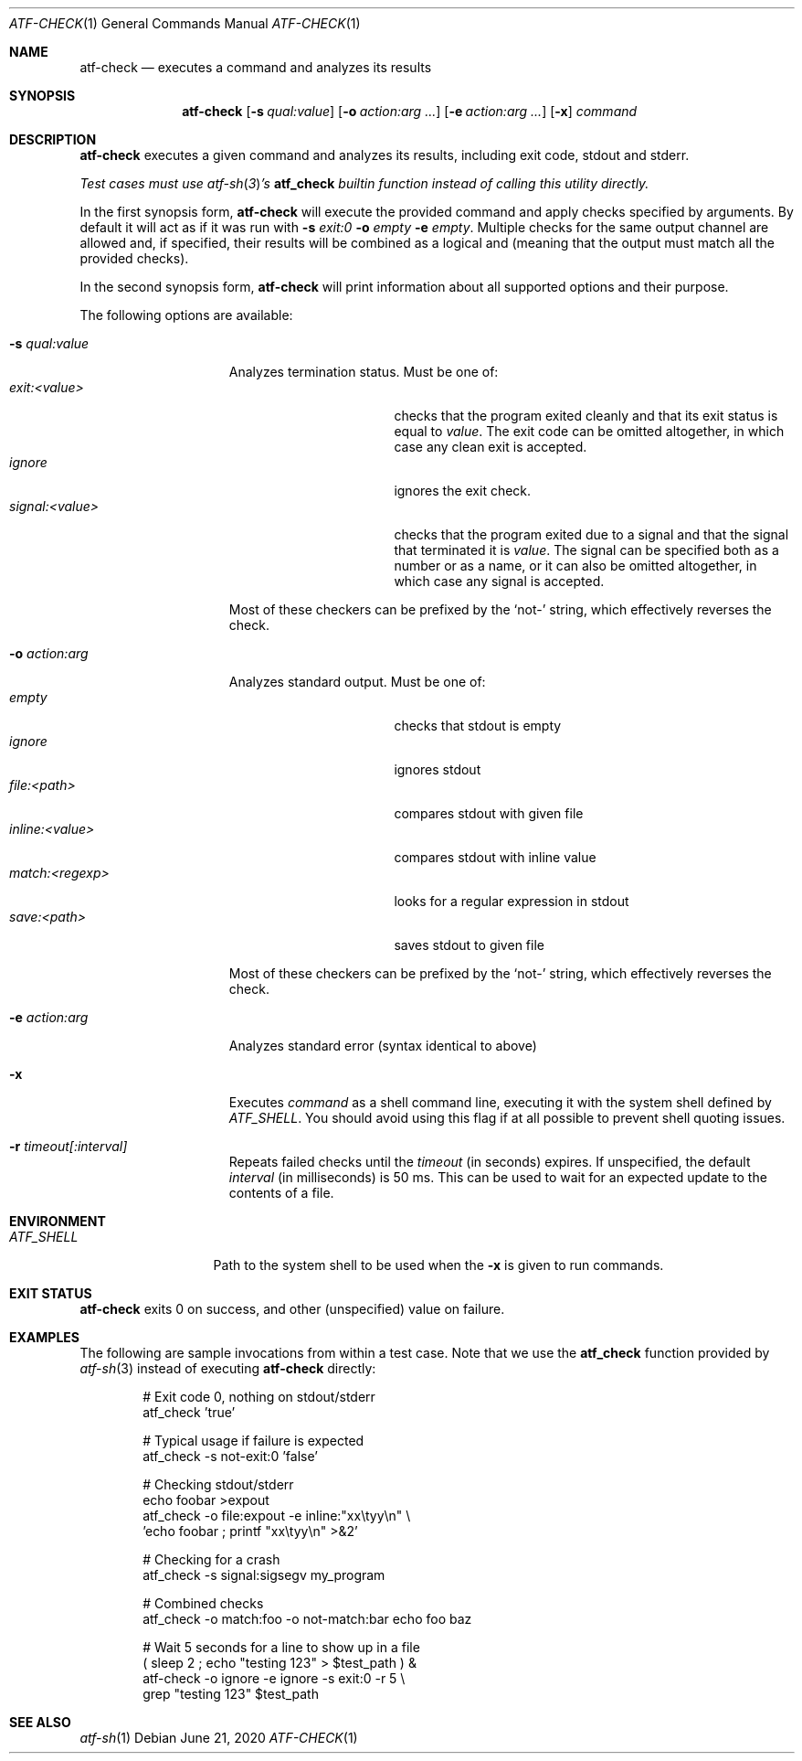 .\" Copyright (c) 2008 The NetBSD Foundation, Inc.
.\" All rights reserved.
.\"
.\" Redistribution and use in source and binary forms, with or without
.\" modification, are permitted provided that the following conditions
.\" are met:
.\" 1. Redistributions of source code must retain the above copyright
.\"    notice, this list of conditions and the following disclaimer.
.\" 2. Redistributions in binary form must reproduce the above copyright
.\"    notice, this list of conditions and the following disclaimer in the
.\"    documentation and/or other materials provided with the distribution.
.\"
.\" THIS SOFTWARE IS PROVIDED BY THE NETBSD FOUNDATION, INC. AND
.\" CONTRIBUTORS ``AS IS'' AND ANY EXPRESS OR IMPLIED WARRANTIES,
.\" INCLUDING, BUT NOT LIMITED TO, THE IMPLIED WARRANTIES OF
.\" MERCHANTABILITY AND FITNESS FOR A PARTICULAR PURPOSE ARE DISCLAIMED.
.\" IN NO EVENT SHALL THE FOUNDATION OR CONTRIBUTORS BE LIABLE FOR ANY
.\" DIRECT, INDIRECT, INCIDENTAL, SPECIAL, EXEMPLARY, OR CONSEQUENTIAL
.\" DAMAGES (INCLUDING, BUT NOT LIMITED TO, PROCUREMENT OF SUBSTITUTE
.\" GOODS OR SERVICES; LOSS OF USE, DATA, OR PROFITS; OR BUSINESS
.\" INTERRUPTION) HOWEVER CAUSED AND ON ANY THEORY OF LIABILITY, WHETHER
.\" IN CONTRACT, STRICT LIABILITY, OR TORT (INCLUDING NEGLIGENCE OR
.\" OTHERWISE) ARISING IN ANY WAY OUT OF THE USE OF THIS SOFTWARE, EVEN
.\" IF ADVISED OF THE POSSIBILITY OF SUCH DAMAGE.
.Dd June 21, 2020
.Dt ATF-CHECK 1
.Os
.Sh NAME
.Nm atf-check
.Nd executes a command and analyzes its results
.Sh SYNOPSIS
.Nm
.Op Fl s Ar qual:value
.Op Fl o Ar action:arg ...
.Op Fl e Ar action:arg ...
.Op Fl x
.Ar command
.Sh DESCRIPTION
.Nm
executes a given command and analyzes its results, including
exit code, stdout and stderr.
.Pp
.Bf Em
Test cases must use
.Xr atf-sh 3 Ns ' Ns s
.Nm atf_check
builtin function instead of calling this utility directly.
.Ef
.Pp
In the first synopsis form,
.Nm
will execute the provided command and apply checks specified
by arguments.
By default it will act as if it was run with
.Fl s
.Ar exit:0
.Fl o
.Ar empty
.Fl e
.Ar empty .
Multiple checks for the same output channel are allowed and, if specified,
their results will be combined as a logical and (meaning that the output must
match all the provided checks).
.Pp
In the second synopsis form,
.Nm
will print information about all supported options and their purpose.
.Pp
The following options are available:
.Bl -tag  -width XqualXvalueXX
.It Fl s Ar qual:value
Analyzes termination status.
Must be one of:
.Bl -tag -width signal:<value> -compact
.It Ar exit:<value>
checks that the program exited cleanly and that its exit status is equal to
.Va value .
The exit code can be omitted altogether, in which case any clean exit is
accepted.
.It Ar ignore
ignores the exit check.
.It Ar signal:<value>
checks that the program exited due to a signal and that the signal that
terminated it is
.Va value .
The signal can be specified both as a number or as a name, or it can also
be omitted altogether, in which case any signal is accepted.
.El
.Pp
Most of these checkers can be prefixed by the
.Sq not-
string, which effectively reverses the check.
.It Fl o Ar action:arg
Analyzes standard output.
Must be one of:
.Bl -tag -width inline:<value> -compact
.It Ar empty
checks that stdout is empty
.It Ar ignore
ignores stdout
.It Ar file:<path>
compares stdout with given file
.It Ar inline:<value>
compares stdout with inline value
.It Ar match:<regexp>
looks for a regular expression in stdout
.It Ar save:<path>
saves stdout to given file
.El
.Pp
Most of these checkers can be prefixed by the
.Sq not-
string, which effectively reverses the check.
.It Fl e Ar action:arg
Analyzes standard error (syntax identical to above)
.It Fl x
Executes
.Ar command
as a shell command line, executing it with the system shell defined by
.Va ATF_SHELL .
You should avoid using this flag if at all possible to prevent shell quoting
issues.
.It Fl r Ar timeout[:interval]
Repeats failed checks until the
.Ar timeout
(in seconds) expires. If unspecified, the default
.Ar interval
(in milliseconds) is 50 ms.
This can be used to wait for an expected update to the contents of a file.
.El
.Sh ENVIRONMENT
.Bl -tag -width ATFXSHELLXX -compact
.It Va ATF_SHELL
Path to the system shell to be used when the
.Fl x
is given to run commands.
.El
.Sh EXIT STATUS
.Nm
exits 0 on success, and other (unspecified) value on failure.
.Sh EXAMPLES
The following are sample invocations from within a test case.
Note that we use the
.Nm atf_check
function provided by
.Xr atf-sh 3
instead of executing
.Nm
directly:
.Bd -literal -offset indent
# Exit code 0, nothing on stdout/stderr
atf_check 'true'

# Typical usage if failure is expected
atf_check -s not-exit:0 'false'

# Checking stdout/stderr
echo foobar >expout
atf_check -o file:expout -e inline:"xx\etyy\en" \e
    'echo foobar ; printf "xx\etyy\en" >&2'

# Checking for a crash
atf_check -s signal:sigsegv my_program

# Combined checks
atf_check -o match:foo -o not-match:bar echo foo baz

# Wait 5 seconds for a line to show up in a file
( sleep 2 ; echo "testing 123" > $test_path ) &
atf-check -o ignore -e ignore -s exit:0 -r 5 \e
    grep "testing 123" $test_path
.Ed
.Sh SEE ALSO
.Xr atf-sh 1
